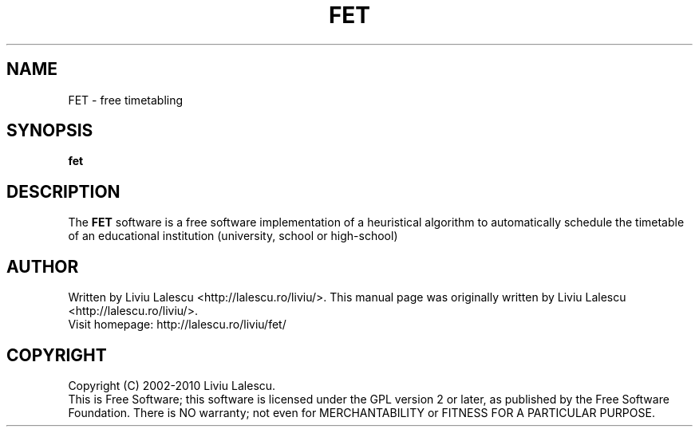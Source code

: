 .\" This program is free software; you can redistribute it and/or modify
.\" it under the terms of the GNU General Public License as published by
.\" the Free Software Foundation; either version 2 of the License, or
.\" (at your option) any later version.
.\"
.\" This program is distributed in the hope that it will be useful,
.\" but WITHOUT ANY WARRANTY; without even the implied warranty of
.\" MERCHANTABILITY or FITNESS FOR A PARTICULAR PURPOSE.  See the
.\" GNU General Public License for more details.
.\"
.\" You should have received a copy of the GNU General Public License
.\" along with this program; if not, write to the Free Software
.\" Foundation, Inc., 59 Temple Place, Suite 330, Boston, MA  02111-1307  USA
.\"

.TH FET 1 "August 22, 2007" "FET" "Free timetabling"

.SH NAME
FET \- free timetabling

.SH SYNOPSIS
.B fet

.SH DESCRIPTION
The
.B FET
software is a free software implementation of a heuristical algorithm
to automatically schedule the timetable of an educational institution (university,
school or high-school)

.SH AUTHOR
Written by Liviu Lalescu <http://lalescu.ro/liviu/>.
This manual page was originally written by Liviu Lalescu <http://lalescu.ro/liviu/>.
.br
Visit homepage: http://lalescu.ro/liviu/fet/

.SH COPYRIGHT
Copyright (C) 2002-2010 Liviu Lalescu.
.br
This is Free Software; this software is licensed under the GPL version 2 or later, as published by the Free Software Foundation.
There is NO warranty; not even for MERCHANTABILITY or FITNESS FOR A PARTICULAR PURPOSE.
